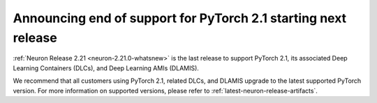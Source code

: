 .. post:: December 20, 2024
    :language: en
    :tags: announce-eos-pytorch-version

.. _announce-eos-pytorch-2-1:

Announcing end of support for PyTorch 2.1 starting next release
---------------------------------------------------------------

:ref:`Neuron Release 2.21 <neuron-2.21.0-whatsnew>` is the last release to support PyTorch 2.1, its associated Deep Learning Containers (DLCs), and Deep Learning AMIs (DLAMIS).

We recommend that all customers using PyTorch 2.1, related DLCs, and DLAMIS upgrade to the latest supported PyTorch version. For more information on supported versions, please refer to :ref:`latest-neuron-release-artifacts`.

